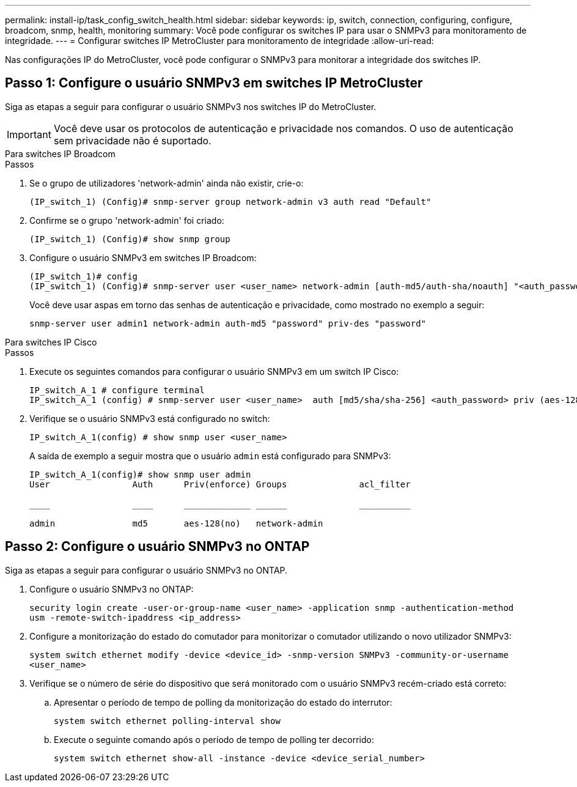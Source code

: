---
permalink: install-ip/task_config_switch_health.html 
sidebar: sidebar 
keywords: ip, switch, connection, configuring, configure, broadcom, snmp, health, monitoring 
summary: Você pode configurar os switches IP para usar o SNMPv3 para monitoramento de integridade. 
---
= Configurar switches IP MetroCluster para monitoramento de integridade
:allow-uri-read: 


[role="lead"]
Nas configurações IP do MetroCluster, você pode configurar o SNMPv3 para monitorar a integridade dos switches IP.



== Passo 1: Configure o usuário SNMPv3 em switches IP MetroCluster

Siga as etapas a seguir para configurar o usuário SNMPv3 nos switches IP do MetroCluster.


IMPORTANT: Você deve usar os protocolos de autenticação e privacidade nos comandos. O uso de autenticação sem privacidade não é suportado.

[role="tabbed-block"]
====
.Para switches IP Broadcom
--
.Passos
. Se o grupo de utilizadores 'network-admin' ainda não existir, crie-o:
+
`(IP_switch_1) (Config)# snmp-server group network-admin v3 auth read "Default"`

. Confirme se o grupo 'network-admin' foi criado:
+
`(IP_switch_1) (Config)# show snmp group`

. Configure o usuário SNMPv3 em switches IP Broadcom:
+
[listing]
----
(IP_switch_1)# config
(IP_switch_1) (Config)# snmp-server user <user_name> network-admin [auth-md5/auth-sha/noauth] "<auth_password>" [priv-aes128/priv-des] "<priv_password>"
----
+
Você deve usar aspas em torno das senhas de autenticação e privacidade, como mostrado no exemplo a seguir:

+
[listing]
----
snmp-server user admin1 network-admin auth-md5 "password" priv-des "password"
----


--
.Para switches IP Cisco
--
.Passos
. Execute os seguintes comandos para configurar o usuário SNMPv3 em um switch IP Cisco:
+
[listing]
----
IP_switch_A_1 # configure terminal
IP_switch_A_1 (config) # snmp-server user <user_name>  auth [md5/sha/sha-256] <auth_password> priv (aes-128) <priv_password>
----
. Verifique se o usuário SNMPv3 está configurado no switch:
+
`IP_switch_A_1(config) # show snmp user <user_name>`

+
A saída de exemplo a seguir mostra que o usuário `admin` está configurado para SNMPv3:

+
[listing]
----
IP_switch_A_1(config)# show snmp user admin
User                Auth      Priv(enforce) Groups              acl_filter

____                ____      _____________ ______              __________

admin               md5       aes-128(no)   network-admin
----


--
====


== Passo 2: Configure o usuário SNMPv3 no ONTAP

Siga as etapas a seguir para configurar o usuário SNMPv3 no ONTAP.

. Configure o usuário SNMPv3 no ONTAP:
+
`security login create -user-or-group-name <user_name> -application snmp -authentication-method usm -remote-switch-ipaddress <ip_address>`

. Configure a monitorização do estado do comutador para monitorizar o comutador utilizando o novo utilizador SNMPv3:
+
`system switch ethernet modify -device <device_id> -snmp-version SNMPv3 -community-or-username <user_name>`

. Verifique se o número de série do dispositivo que será monitorado com o usuário SNMPv3 recém-criado está correto:
+
.. Apresentar o período de tempo de polling da monitorização do estado do interrutor:
+
`system switch ethernet polling-interval show`

.. Execute o seguinte comando após o período de tempo de polling ter decorrido:
+
`system switch ethernet show-all -instance -device <device_serial_number>`




